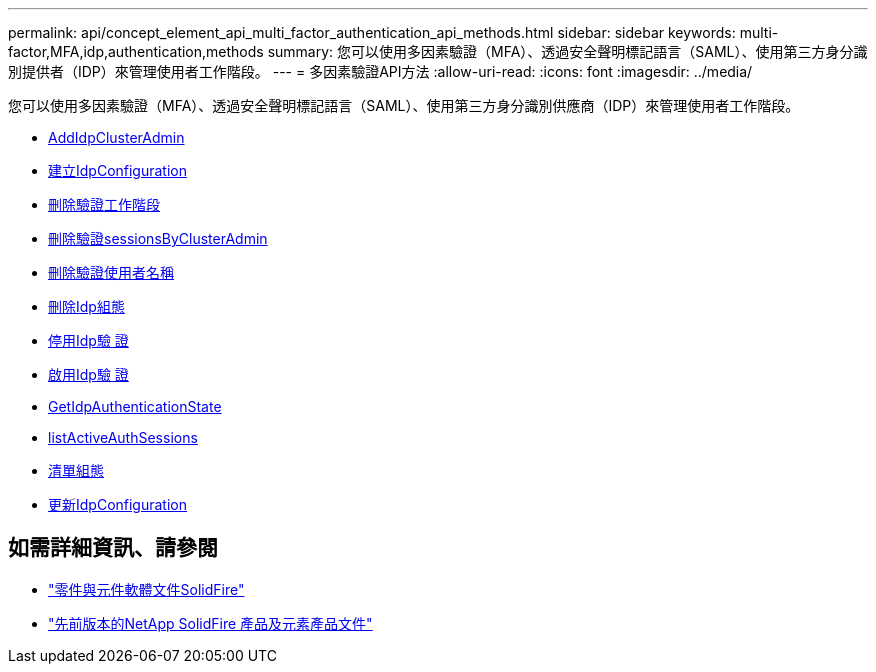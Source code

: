 ---
permalink: api/concept_element_api_multi_factor_authentication_api_methods.html 
sidebar: sidebar 
keywords: multi-factor,MFA,idp,authentication,methods 
summary: 您可以使用多因素驗證（MFA）、透過安全聲明標記語言（SAML）、使用第三方身分識別提供者（IDP）來管理使用者工作階段。 
---
= 多因素驗證API方法
:allow-uri-read: 
:icons: font
:imagesdir: ../media/


[role="lead"]
您可以使用多因素驗證（MFA）、透過安全聲明標記語言（SAML）、使用第三方身分識別供應商（IDP）來管理使用者工作階段。

* xref:reference_element_api_addidpclusteradmin.adoc[AddIdpClusterAdmin]
* xref:reference_element_api_createidpconfiguration.adoc[建立IdpConfiguration]
* xref:reference_element_api_deleteauthsession.adoc[刪除驗證工作階段]
* xref:reference_element_api_deleteauthsessionsbyclusteradmin.adoc[刪除驗證sessionsByClusterAdmin]
* xref:reference_element_api_deleteauthsessionsbyusername.adoc[刪除驗證使用者名稱]
* xref:reference_element_api_deleteidpconfiguration.adoc[刪除Idp組態]
* xref:reference_element_api_disableidpauthentication.adoc[停用Idp驗 證]
* xref:reference_element_api_enableidpauthentication.adoc[啟用Idp驗 證]
* xref:reference_element_api_getidpauthenticationstate.adoc[GetIdpAuthenticationState]
* xref:reference_element_api_listactiveauthsessions.adoc[listActiveAuthSessions]
* xref:reference_element_api_listidpconfigurations.adoc[清單組態]
* xref:reference_element_api_updateidpconfiguration.adoc[更新IdpConfiguration]




== 如需詳細資訊、請參閱

* https://docs.netapp.com/us-en/element-software/index.html["零件與元件軟體文件SolidFire"]
* https://docs.netapp.com/sfe-122/topic/com.netapp.ndc.sfe-vers/GUID-B1944B0E-B335-4E0B-B9F1-E960BF32AE56.html["先前版本的NetApp SolidFire 產品及元素產品文件"^]


